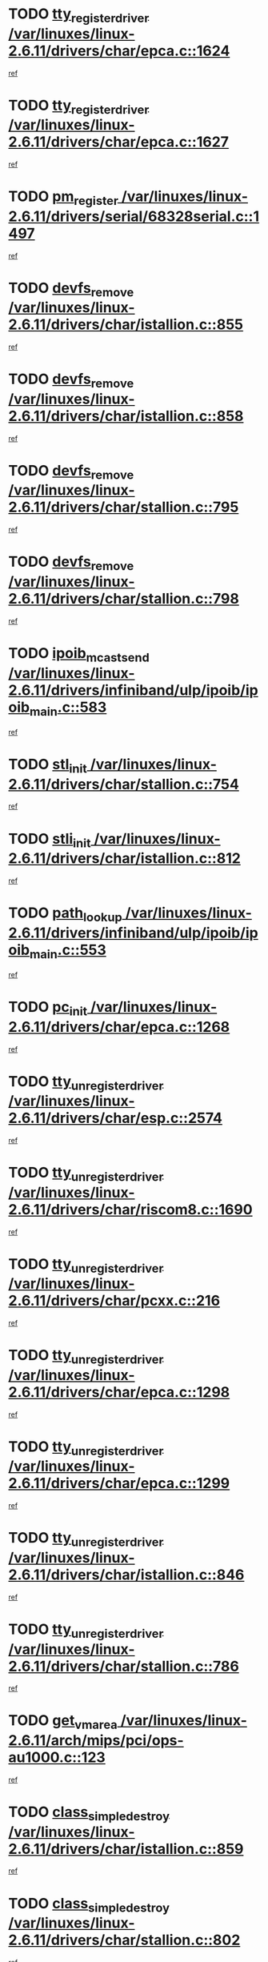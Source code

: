 * TODO [[view:/var/linuxes/linux-2.6.11/drivers/char/epca.c::face=ovl-face1::linb=1624::colb=5::cole=24][tty_register_driver /var/linuxes/linux-2.6.11/drivers/char/epca.c::1624]]
[[view:/var/linuxes/linux-2.6.11/drivers/char/epca.c::face=ovl-face2::linb=1503::colb=1::cole=4][ref]]
* TODO [[view:/var/linuxes/linux-2.6.11/drivers/char/epca.c::face=ovl-face1::linb=1627::colb=5::cole=24][tty_register_driver /var/linuxes/linux-2.6.11/drivers/char/epca.c::1627]]
[[view:/var/linuxes/linux-2.6.11/drivers/char/epca.c::face=ovl-face2::linb=1503::colb=1::cole=4][ref]]
* TODO [[view:/var/linuxes/linux-2.6.11/drivers/serial/68328serial.c::face=ovl-face1::linb=1497::colb=20::cole=31][pm_register /var/linuxes/linux-2.6.11/drivers/serial/68328serial.c::1497]]
[[view:/var/linuxes/linux-2.6.11/drivers/serial/68328serial.c::face=ovl-face2::linb=1457::colb=20::cole=23][ref]]
* TODO [[view:/var/linuxes/linux-2.6.11/drivers/char/istallion.c::face=ovl-face1::linb=855::colb=2::cole=14][devfs_remove /var/linuxes/linux-2.6.11/drivers/char/istallion.c::855]]
[[view:/var/linuxes/linux-2.6.11/drivers/char/istallion.c::face=ovl-face2::linb=835::colb=1::cole=4][ref]]
* TODO [[view:/var/linuxes/linux-2.6.11/drivers/char/istallion.c::face=ovl-face1::linb=858::colb=1::cole=13][devfs_remove /var/linuxes/linux-2.6.11/drivers/char/istallion.c::858]]
[[view:/var/linuxes/linux-2.6.11/drivers/char/istallion.c::face=ovl-face2::linb=835::colb=1::cole=4][ref]]
* TODO [[view:/var/linuxes/linux-2.6.11/drivers/char/stallion.c::face=ovl-face1::linb=795::colb=2::cole=14][devfs_remove /var/linuxes/linux-2.6.11/drivers/char/stallion.c::795]]
[[view:/var/linuxes/linux-2.6.11/drivers/char/stallion.c::face=ovl-face2::linb=778::colb=1::cole=4][ref]]
* TODO [[view:/var/linuxes/linux-2.6.11/drivers/char/stallion.c::face=ovl-face1::linb=798::colb=1::cole=13][devfs_remove /var/linuxes/linux-2.6.11/drivers/char/stallion.c::798]]
[[view:/var/linuxes/linux-2.6.11/drivers/char/stallion.c::face=ovl-face2::linb=778::colb=1::cole=4][ref]]
* TODO [[view:/var/linuxes/linux-2.6.11/drivers/infiniband/ulp/ipoib/ipoib_main.c::face=ovl-face1::linb=583::colb=3::cole=19][ipoib_mcast_send /var/linuxes/linux-2.6.11/drivers/infiniband/ulp/ipoib/ipoib_main.c::583]]
[[view:/var/linuxes/linux-2.6.11/drivers/infiniband/ulp/ipoib/ipoib_main.c::face=ovl-face2::linb=535::colb=1::cole=15][ref]]
* TODO [[view:/var/linuxes/linux-2.6.11/drivers/char/stallion.c::face=ovl-face1::linb=754::colb=1::cole=9][stl_init /var/linuxes/linux-2.6.11/drivers/char/stallion.c::754]]
[[view:/var/linuxes/linux-2.6.11/drivers/char/stallion.c::face=ovl-face2::linb=753::colb=1::cole=4][ref]]
* TODO [[view:/var/linuxes/linux-2.6.11/drivers/char/istallion.c::face=ovl-face1::linb=812::colb=1::cole=10][stli_init /var/linuxes/linux-2.6.11/drivers/char/istallion.c::812]]
[[view:/var/linuxes/linux-2.6.11/drivers/char/istallion.c::face=ovl-face2::linb=811::colb=1::cole=4][ref]]
* TODO [[view:/var/linuxes/linux-2.6.11/drivers/infiniband/ulp/ipoib/ipoib_main.c::face=ovl-face1::linb=553::colb=3::cole=14][path_lookup /var/linuxes/linux-2.6.11/drivers/infiniband/ulp/ipoib/ipoib_main.c::553]]
[[view:/var/linuxes/linux-2.6.11/drivers/infiniband/ulp/ipoib/ipoib_main.c::face=ovl-face2::linb=535::colb=1::cole=15][ref]]
* TODO [[view:/var/linuxes/linux-2.6.11/drivers/char/epca.c::face=ovl-face1::linb=1268::colb=1::cole=8][pc_init /var/linuxes/linux-2.6.11/drivers/char/epca.c::1268]]
[[view:/var/linuxes/linux-2.6.11/drivers/char/epca.c::face=ovl-face2::linb=1266::colb=1::cole=4][ref]]
* TODO [[view:/var/linuxes/linux-2.6.11/drivers/char/esp.c::face=ovl-face1::linb=2574::colb=11::cole=32][tty_unregister_driver /var/linuxes/linux-2.6.11/drivers/char/esp.c::2574]]
[[view:/var/linuxes/linux-2.6.11/drivers/char/esp.c::face=ovl-face2::linb=2573::colb=1::cole=4][ref]]
* TODO [[view:/var/linuxes/linux-2.6.11/drivers/char/riscom8.c::face=ovl-face1::linb=1690::colb=1::cole=22][tty_unregister_driver /var/linuxes/linux-2.6.11/drivers/char/riscom8.c::1690]]
[[view:/var/linuxes/linux-2.6.11/drivers/char/riscom8.c::face=ovl-face2::linb=1688::colb=1::cole=4][ref]]
* TODO [[view:/var/linuxes/linux-2.6.11/drivers/char/pcxx.c::face=ovl-face1::linb=216::colb=11::cole=32][tty_unregister_driver /var/linuxes/linux-2.6.11/drivers/char/pcxx.c::216]]
[[view:/var/linuxes/linux-2.6.11/drivers/char/pcxx.c::face=ovl-face2::linb=213::colb=1::cole=4][ref]]
* TODO [[view:/var/linuxes/linux-2.6.11/drivers/char/epca.c::face=ovl-face1::linb=1298::colb=6::cole=27][tty_unregister_driver /var/linuxes/linux-2.6.11/drivers/char/epca.c::1298]]
[[view:/var/linuxes/linux-2.6.11/drivers/char/epca.c::face=ovl-face2::linb=1296::colb=1::cole=4][ref]]
* TODO [[view:/var/linuxes/linux-2.6.11/drivers/char/epca.c::face=ovl-face1::linb=1299::colb=6::cole=27][tty_unregister_driver /var/linuxes/linux-2.6.11/drivers/char/epca.c::1299]]
[[view:/var/linuxes/linux-2.6.11/drivers/char/epca.c::face=ovl-face2::linb=1296::colb=1::cole=4][ref]]
* TODO [[view:/var/linuxes/linux-2.6.11/drivers/char/istallion.c::face=ovl-face1::linb=846::colb=5::cole=26][tty_unregister_driver /var/linuxes/linux-2.6.11/drivers/char/istallion.c::846]]
[[view:/var/linuxes/linux-2.6.11/drivers/char/istallion.c::face=ovl-face2::linb=835::colb=1::cole=4][ref]]
* TODO [[view:/var/linuxes/linux-2.6.11/drivers/char/stallion.c::face=ovl-face1::linb=786::colb=5::cole=26][tty_unregister_driver /var/linuxes/linux-2.6.11/drivers/char/stallion.c::786]]
[[view:/var/linuxes/linux-2.6.11/drivers/char/stallion.c::face=ovl-face2::linb=778::colb=1::cole=4][ref]]
* TODO [[view:/var/linuxes/linux-2.6.11/arch/mips/pci/ops-au1000.c::face=ovl-face1::linb=123::colb=15::cole=26][get_vm_area /var/linuxes/linux-2.6.11/arch/mips/pci/ops-au1000.c::123]]
[[view:/var/linuxes/linux-2.6.11/arch/mips/pci/ops-au1000.c::face=ovl-face2::linb=105::colb=1::cole=15][ref]]
* TODO [[view:/var/linuxes/linux-2.6.11/drivers/char/istallion.c::face=ovl-face1::linb=859::colb=1::cole=21][class_simple_destroy /var/linuxes/linux-2.6.11/drivers/char/istallion.c::859]]
[[view:/var/linuxes/linux-2.6.11/drivers/char/istallion.c::face=ovl-face2::linb=835::colb=1::cole=4][ref]]
* TODO [[view:/var/linuxes/linux-2.6.11/drivers/char/stallion.c::face=ovl-face1::linb=802::colb=1::cole=21][class_simple_destroy /var/linuxes/linux-2.6.11/drivers/char/stallion.c::802]]
[[view:/var/linuxes/linux-2.6.11/drivers/char/stallion.c::face=ovl-face2::linb=778::colb=1::cole=4][ref]]
* TODO [[view:/var/linuxes/linux-2.6.11/drivers/char/epca.c::face=ovl-face1::linb=1335::colb=1::cole=22][pci_unregister_driver /var/linuxes/linux-2.6.11/drivers/char/epca.c::1335]]
[[view:/var/linuxes/linux-2.6.11/drivers/char/epca.c::face=ovl-face2::linb=1296::colb=1::cole=4][ref]]
